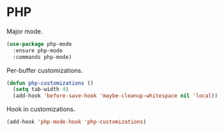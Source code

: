 * PHP

  Major mode.

  #+begin_src emacs-lisp
    (use-package php-mode
      :ensure php-mode
      :commands php-mode)
  #+end_src

  Per-buffer customizations.

  #+begin_src emacs-lisp
    (defun php-customizations ()
      (setq tab-width 4)
      (add-hook 'before-save-hook 'maybe-cleanup-whitespace nil 'local))
  #+end_src

  Hook in customizations.

  #+begin_src emacs-lisp
    (add-hook 'php-mode-hook 'php-customizations)
  #+end_src


